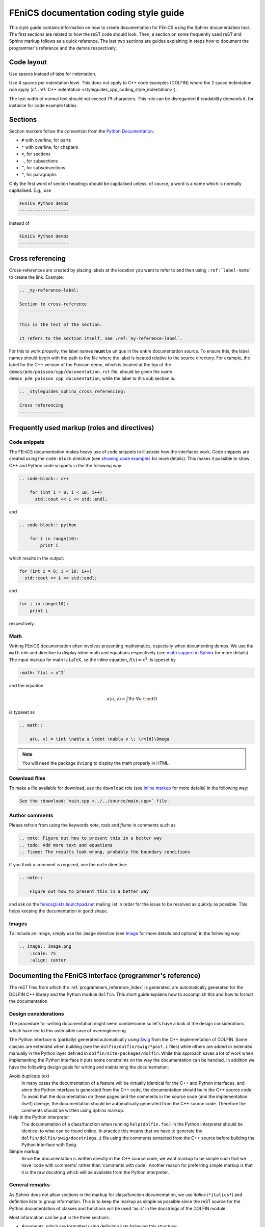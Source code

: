 .. _developers_styleguide_documentation:

FEniCS documentation coding style guide
=======================================

This style guide contains information on how to create documentation
for FEniCS using the Sphinx documentation tool. The first sections are
related to how the reST code should look. Then, a section on some
frequently used reST and Sphinx markup follows as a quick
reference. The last two sections are guides explaining in steps how to
document the programmer's reference and the demos respectively.

Code layout
-----------

Use spaces instead of tabs for indentation.

Use 4 spaces per indentation level. This does not apply to C++ code
examples (DOLFIN) where the 2 space indentation rule apply
(cf. :ref:`C++ indentation
<styleguides_cpp_coding_style_indentation>`).

The text width of normal text should not exceed 79 characters. This
rule can be disregarded if readability demands it, for instance for
code example tables.

Sections
--------

Section markers follow the convention from the `Python Documentation
<http://docs.python.org/documenting/rest.html>`_:

* ``#`` with overline, for parts
* ``*`` with overline, for chapters
* ``=``, for sections
* ``-``, for subsections
* ``^``, for subsubsections
* ``"``, for paragraphs

Only the first word of section headings should be capitalised unless, of
course, a word is a name which is normally capitalised. E.g., use

.. code-block:: rest

    FEniCS Python demos
    -------------------

instead of

.. code-block:: rest

    FEniCS Python Demos
    -------------------

.. _styleguides_sphinx_cross_referencing:

Cross referencing
-----------------

Cross-references are created by placing labels at the location you
want to refer to and then using ``:ref:`label-name``` to create the
link. Example:

.. code-block:: rest

    .. _my-reference-label:

    Section to cross-reference
    --------------------------

    This is the text of the section.

    It refers to the section itself, see :ref:`my-reference-label`.

For this to work properly, the label names **must** be unique in the
entire documentation source.  To ensure this, the label names should
begin with the path to the file where the label is located relative to
the source directory. For example, the label for the C++ version of
the Poisson demo, which is located at the top of the
``demos/pde/poisson/cpp/documentation.rst`` file, should be given the name
``demos_pde_poisson_cpp_documentation``, while the label to this sub section is:

.. code-block:: rest

    .. _styleguides_sphinx_cross_referencing:

    Cross referencing
    -----------------

Frequently used markup (roles and directives)
---------------------------------------------

.. _styleguides_sphinx_code_snippets:

Code snippets
^^^^^^^^^^^^^

The FEniCS documentation makes heavy use of code snippets to
illustrate how the interfaces work. Code snippets are created using
the ``code-block`` directive (see `showing code examples
<http://sphinx.pocoo.org/markup/code.html>`_ for more details). This
makes it possible to show C++ and Python code snippets in the the
following way:

.. code-block:: rest

    .. code-block:: c++

        for (int i = 0; i < 10; i++)
          std::cout << i << std::endl;

and

.. code-block:: rest

    .. code-block:: python

        for i in range(10):
            print i

which results in the output:

.. code-block:: c++

    for (int i = 0; i < 10; i++)
      std::cout << i << std::endl;

and

.. code-block:: python

    for i in range(10):
        print i

respectively.

Math
^^^^

Writing FEniCS documentation often involves presenting mathematics,
especially when documenting demos. We use the ``math`` role and
directive to display inline math and equations respectively (see `math
support in Sphinx <http://sphinx.pocoo.org/ext/math.html>`_ for more
details).  The input markup for math is LaTeX, so the inline equation,
:math:`f(x) = x^2`, is typeset by

.. code-block:: rest

    :math:`f(x) = x^2`

and the equation

.. math::

    a(u, v) = \int \nabla u \cdot \nabla v \; \rm{d}\Omega

is typeset as

.. code-block:: rest

    .. math::

        a(u, v) = \int \nabla u \cdot \nabla v \; \rm{d}\Omega

.. note::

    You will need the package ``dvipng`` to display the math properly in HTML.

.. _styleguides_sphinx_download_files:

Download files
^^^^^^^^^^^^^^

To make a file available for download, use the ``download`` role (see
`inline markup <http://sphinx.pocoo.org/markup/inline.html>`_ for more
details) in the following way:

.. code-block:: rest

    See the :download:`main.cpp <../../source/main.cpp>` file.

Author comments
^^^^^^^^^^^^^^^

Please refrain from using the keywords *note*, *todo* and *fixme* in
comments such as

.. code-block:: rest

    .. note: Figure out how to present this in a better way
    .. todo: Add more text and equations
    .. fixme: The results look wrong, probably the boundary conditions

If you think a comment is required, use the ``note`` directive:

.. code-block:: rest

    .. note::

        Figure out how to present this in a better way

and ask on the fenics@lists.launchpad.net mailing list in order for
the issue to be resolved as quickly as possible. This helps keeping
the documentation in good shape.

.. _styleguides_sphinx_images:

Images
^^^^^^

To include an image, simply use the ``image`` directive (see
`Image <http://docutils.sourceforge.net/docs/ref/rst/directives.html#image>`_
for more details and options) in the following way:

.. code-block:: rest

    .. image:: image.png
        :scale: 75
        :align: center

.. _styleguides_sphinx_documenting_interface:

Documenting the FEniCS interface (programmer's reference)
---------------------------------------------------------

The reST files from which the :ref:`programmers_reference_index` is generated,
are automatically generated for the DOLFIN C++ library and the Python module
``dolfin``.
This short guide explains how to accomplish this and how to format the
documentation.

Design considerations
^^^^^^^^^^^^^^^^^^^^^

The procedure for writing documentation might seem cumbersome so let's have a
look at the design considerations which have led to this ostensible case of
overengineering.

The Python interface is (partially) generated automatically using
`Swig <http://www.swig.org/>`_ from the C++ implementation of DOLFIN.
Some classes are extended when building (see the ``dolfin/dolfin/swig/*post.i``
files) while others are added or extended manually in the Python layer defined
in ``dolfin/site-packages/dolfin``.
While this approach saves a lot of work when implementing the Python interface
it puts some constraints on the way the documentation can be handled.
In addition we have the following design goals for writing and maintaining the
documentation:

Avoid duplicate text
    In many cases the documentation of a feature will be virtually identical
    for the C++ and Python interfaces, and since the Python interface is
    generated from the C++ code, the documentation should be in the C++ source
    code.
    To avoid that the documentation on these pages and the comments in the
    source code (and the implementation itself) diverge, the documentation
    should be automatically generated from the C++ source code.
    Therefore the comments should be written using Sphinx markup.

Help in the Python interpreter
    The documentation of a class/function when running ``help(dolfin.foo)``
    in the Python interpreter should be identical to what can be found online.
    In practice this means that we have to generate the
    ``dolfin/dolfin/swig/docstrings.i`` file using the comments extracted from
    the C++ source before building the Python interface with Swig.

Simple markup
    Since the documentation is written directly in the C++ source code, we want
    markup to be simple such that we have 'code with comments' rather than
    'comments with code'.
    Another reason for preferring simple markup is that it is the raw docstring
    which will be available from the Python interpreter.

General remarks
^^^^^^^^^^^^^^^

As Sphinx does not allow sections in the markup for class/function
documentation, we use *italics* (``*italics*``) and definition lists to group
information.
This is to keep the markup as simple as possible since the reST source for the
Python documentation of classes and functions will be used 'as is' in the
docstrings of the DOLFIN module.

Most information can be put in the three sections:

* *Arguments*, which are formatted using definition lists following this
  structure::

    *Arguments*
        <name> (<type>)
            <description>
        <name2> (<type>)
            <description>

  example::

      *Arguments*
          dim (int)
              some dimension.
          d (double)
              some value.

* *Returns*, which is formatted in a similar fashion::

    *Returns*
        <return type>
            <description>

  example::

      *Returns*
          int
              Some random integer.

* *Example*, a very small code snippet that shows how the
  class/function works. It does not necessarily have to be a
  stand-alone program.

Links to demos that use the feature being documented should be put in
a ``seealso`` directive.

Documenting a feature
^^^^^^^^^^^^^^^^^^^^^

To make matters more concrete let's consider the case of writing documentation
for the member function ``closest_cell`` of the DOLFIN ``Mesh`` class.
The Python interface to this class is generated by Swig and it is not extended
in the Python layer.
Writing documentation for other classes and functions in DOLFIN which are not
extended or added in the Python layer follow a similar procedure.

Adding docstrings to source files
"""""""""""""""""""""""""""""""""

The ``Mesh::closest_cell`` function is defined in the file
``dolfin_dir/dolfin/mesh/Mesh.h``, and the comment lines and function
definition look as follows:

.. code-block:: c++

    /// Computes the index of the cell in the mesh which is closest to the
    /// point query.
    ///
    /// *Arguments*
    ///     point (_Point_)
    ///         A _Point_ object.
    ///
    /// *Returns*
    ///     uint
    ///         The index of the cell in the mesh which is closest to point.
    ///
    /// *Example*
    ///     .. code-block:: c++
    ///
    ///         UnitSquare mesh(1, 1);
    ///         Point point(0.0, 2.0);
    ///         info("%d", mesh.closest_cell(point));
    ///
    ///     output::
    ///
    ///         1
    dolfin::uint closest_cell(const Point& point) const;

Note that the documentation of a function or class is placed above the
definition in the source code.
The structure and content follow the guidelines in the previous section.

The Point object is a class like Mesh and it is defined in the FEniCS interface.
To insert a link to the documentation of this class use leading and trailing
underscore i.e., ``_Point_``.
When parsing the comment lines this string will be substituted with either
``:cpp:class:`Point``` or ``:py:class:`Point``` depending on whether
documentation for the C++ or Python interface is being generated.
The return type, in this case ``dolfin::uint``, will automatically be mapped to
the correct Python type when generating the documentation for the Python
interface.

.. note::

    If you are writing documentation for one of the functions/classes which are
    added to the Python layer manually you have to add manually the correct
    links and types. In the above case ``:py:class:`Point``` and ``int``
    respectively.

The example code uses C++ syntax because it is located in the C++ header file.
Translating this code to a correct Python equivalent is rather difficult.
It is therefore necessary to add example code using the Python syntax manually.
This code should be put in the ``dolfin/dolfin/swig/codeexamples.py`` which
contains a simple dictionary of example code.
The dictionary containing only the example code for the example above should
look as follows:

.. code-block:: python

    codesnippets = {
    "Mesh":{
    "dolfin::uint closest_cell(const Point& point) const":
    """
    .. code-block:: python

        >>> mesh = dolfin.UnitSquare(1, 1)
        >>> point = dolfin.Point(0.0, 2.0)
        >>> mesh.closest_cell(point)
        1
    """}
    }

The first dictionary contains dictionaries for all classes with code examples
for each function.
Note that the full C++ function signature has been used to identify the
function to which the code example belongs.

After adding the documentation to the ``Mesh.h`` file and Python code example
to the ``codeexamples.py`` file, you have to run the script
``dolfin/dolfin/swig/generate.py`` to generate the
``dolfin/dolfin/swig/docstrings.i`` file and then build DOLFIN to update the
docstrings in the ``dolfin`` Python module.

Generating the documentation
""""""""""""""""""""""""""""

To generate the documentation pages for the C++ interface, you need to run the
script ``fenics-doc/utils/generate_cpp_doc.py``.
This will create reST files containing the documentation from all header files
found in DOLFIN.
The contents from ``Mesh.h`` will be saved in the
``programmers-reference/cpp/mesh/Mesh.rst`` file which can be seen in its
complete form and context by clicking on the ``Show Source`` link on the
:cpp:class:`Mesh` class page.
You have to set the ``DOLFIN_DIR`` variable first which should point to the
directory where the DOLFIN version which you want to document is located.

To generate the documentation pages for the Python interface, you need to run
the script ``fenics-doc/utils/generate_python_doc.py``.
The Python ``dolfin`` module has to be in your ``PYTHONPATH`` for this to work.
Since the Python ``Mesh`` class is defined in the :py:mod:`dolfin.cpp`
module generated by Swig the output reST file for the Mesh class is
``programmers-reference/python/cpp/Mesh.rst`` which can be seen by clicking on
the ``Show Source`` link on the :py:class:`dolfin.cpp.Mesh` class page.
This file contain very little markup since we rely on the
`Sphinx autodoc <http://sphinx.pocoo.org/ext/autodoc.html>`_ extension to
extract the Python docstrings automatically.

Finally, build the documentation by running::

    make all

in the ``fenics-doc`` directory.

Summary
^^^^^^^

In summary, to update/generate the documentation follow the below procedure:

* Make appropriate changes to the DOLFIN source code.
* If you made changes to C++ header files or docstrings in
  ``dolfin/dolfin/swig/*.i`` you should update the
  ``dolfin/dolfin/swig/codeexamples.py`` file with an example snippet if
  applicable and run the script ``dolfin/dolfin/swig/generate.py``
  to update the ``dolfin/dolfin/swig/docstrings.i`` file.

* Build DOLFIN to update the ``dolfin`` Python module.
* Update your ``PYTHONPATH`` variable to point to the ``dolfin`` module
  and set the ``DOLFIN_DIR`` variable to point to the DOLFIN directory.
* Run the scripts ``fenics-doc/utils/generate_cpp_doc.py`` and
  ``fenics-doc/utils/generate_python_doc.py``.
* Build the documentation by running::

    make all

  in the top directory.

Python modules
^^^^^^^^^^^^^^

Describe how to write documentation (docstrings and autodoc) for Python modules
UFL, FFC etc.

.. note::

    This section is incomplete because we have not yet started to migrate the
    old manuals yet.

Appendices
^^^^^^^^^^

Documentation for the FFC, UFC and UFL components of FEniCS is located
in the :ref:`appendix <programmers_reference_appendices_index>`.  The
structure of the documentation of a given module depends on the
file/class layout of the module and the content should be extracted
from the docstrings as is done for the Python interface to DOLFIN.
The layout of the docstrings should follow the same rules as outlined
in the above sections.

.. _styleguides_sphinx_documenting_demos:

Documenting demos
-----------------

This short guide explains the procedure for documenting a FEniCS demo.
As an example, we will demonstrate the steps involved to create
documentation for the :ref:`Poisson (C++) <demos_pde_poisson_cpp>` and
:ref:`Poisson (Python) <demos_pde_poisson_python>` demos.

Files
^^^^^

The demo documentation is located in the ``source/demos``
directory. This directory contains sub-directories for the various categories:

1. adaptivity
2. fem
3. function
4. la
5. mesh
6. ode
7. parameters
8. pde
9. plot
10. quadrature

.. warning::

    This might change in case we decide to reorganise the demos!

The Poisson demo mainly demonstrates how to solve a certain partial
differential equation (PDE), so we should add the following files:

``demos/pde/poisson/common.txt``
    Common information should be placed in this file, and the file
    should then be included in the C++ and Python versions (see
    :ref:`styleguides_sphinx_common_information`).

``demos/pde/poisson/cpp/documentation.rst``
    This file contains the reST source file with the documentation that is
    specific to the C++ version of the Poisson demo.

``demos/pde/poisson/cpp/main.cpp``
    This file contains the entire C++ source code for the solver and must be made
    available for :ref:`download <styleguides_sphinx_download_files>`.

``demos/pde/poisson/cpp/Poisson.ufl``
    This file contains the form file and must be made available for
    :ref:`download <styleguides_sphinx_download_files>`.
    If your demo contains multiple form files, all of these must be added.

``demos/pde/poisson/cpp/CMakeLists.txt``
    This file is necessary to compile the demo against DOLFIN and must be
    made available for :ref:`download <styleguides_sphinx_download_files>`.

``demos/pde/poisson/python/documentation.rst``
    This file contains the reST source file with the documentation
    that is specific to the Python version of the Poisson demo.

``demos/pde/poisson/python/demo.py``
    This file contains the entire Python source code for the solver and must
    be made available for :ref:`download
    <styleguides_sphinx_download_files>`.

.. note::

    Only the files ``poisson/common.txt``, ``poisson/cpp/documentation.rst``
    and ``poisson/python/documentation.rst`` should be added manually.
    A template with these files is :download:`available <foo.tar>`.

    The source files should be added automatically but running the script
    ``utils/copy_demos.sh`` from the top directory, note that you need to set
    the environment variable ``DOLFIN_DIR`` to the given version of DOLFIN
    which you are documenting.

Finally, add the demo to the index files to complete the setup of files.
This is done by adding the line ``poisson/cpp/documentation`` to the
``toctree`` of the ``demos/pde/index-cpp.rst`` file and the line
``poisson/python/documentation`` to the ``toctree`` of the
``demos/pde/index-python.rst`` file

The source code files should of course compile and run with the
versions of FEniCS software covered by the current documentation.

.. _styleguides_sphinx_common_information:

Common information
^^^^^^^^^^^^^^^^^^

Each demo should be available in both a C++ and a Python version.
However, the summary (describing what features are demonstrated) along
with the problem and method description are typically identical for
both versions.  It is therefore desirable to put this information in a
common source file to avoid code duplication.  This common code is
placed in the file ``demos/pde/poisson/common.txt``, which is
then included in the two files ``demos/pde/poisson/cpp/documentation.rst``
and ``demos/pde/poisson/python/documentation.rst`` using the ``include``
directive with the relative path to the file:

.. code-block:: rest

  .. include:: ../common.txt

For some demos a picture showing the solution obtained from the input is
appropriate. The picture can be saved by pressing the ``i`` key in the Viper
plot window. This file e.g., ``simulation0000.png``, should then be copied to
the same location as the ``common.txt`` file (but use a different name
for instance ``poisson_u.png`` to avoid name conflicts) and included like this:

.. code-block:: rest

    .. image:: ../poisson_u.png
        :scale: 75
        :align: center

(see :ref:`styleguides_sphinx_images` for more details).
Notice that the parent directory is included in the path although the two files
``common.txt`` and ``poisson_u.png`` are located in the same directory.
This is necessary because the ``common.txt`` file will be included in files in
the two sub directories ``cpp`` and ``python``. The picture should be included
immediately after the input information as seen for instance in the
:ref:`Poisson (C++) <demos_pde_poisson_cpp>` demo.

C++ and Python specific contents
^^^^^^^^^^^^^^^^^^^^^^^^^^^^^^^^

Each step of the solution procedure of a demo should be
explained. This can often be achieved by including
:ref:`styleguides_sphinx_code_snippets`.

.. note::

    It is important that the code snippets are exact copies of what can be
    found in the source files. This can be checked by the running the script
    ``test/verify_code_snippets.py`` in the top level directory.

As an example, the definition of the Dirichlet boundary is:

.. code-block:: c++

    class DirichletBoundary : public SubDomain
    {
      bool inside(const Array<double>& x, bool on_boundary) const
      {
        return x[0] < DOLFIN_EPS or x[0] > 1.0 - DOLFIN_EPS;
      }
    };

for the C++ Poisson demo and

.. code-block:: python

    def boundary(x):
        return x[0] < DOLFIN_EPS or x[0] > 1.0 - DOLFIN_EPS

for the Python demo.

Additional information
^^^^^^^^^^^^^^^^^^^^^^

Use the ``note`` and ``warning`` directives to highlight important
information.  The ``seealso`` directive should be used when pointing
to alternative solutions or functions in the
:ref:`programmers_reference_index`.

Keywords should be added to the index, using the ``index`` directive to make
the documentation easier to navigate through.

See `the Sphinx documentation
<http://sphinx.pocoo.org/markup/para.html#index-generating-markup>`_
for how to use the above directives.

Testing the documentation
^^^^^^^^^^^^^^^^^^^^^^^^^

When you are done writing documentation for the demos you should run the test:

* ``test/verify_demo_code_snippets.py``

and build the documentation to ensure everything is in working order by running
the command:

.. code-block:: sh

    make all

in the top directory.
